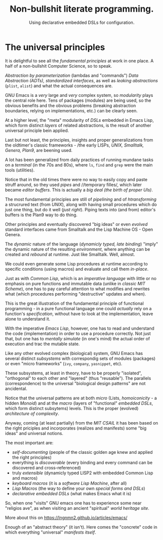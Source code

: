 # -*- mode: org; coding: utf-8; -*-
#+TITLE: Non-bullshit literate programming.
#+SUBTITLE: Using declarative embedded DSLs for configuration.

* The universal principles
It is delightful to see all the /fundamental principles/ at work in one place. A half of a non-bullshit Computer Science, so to speak.

/Abstraction by parameterization/ (lambdas and "commands") /Data Abstraction (ADTs), standardized interfaces/, as well as /leaking abstractions/ (~plist~, ~alist~) and what the actual consequences are.

GNU Emacs is a /very/ large and /very/ complex system, so /modularity/
plays the central role here. Tens of packages (modules) are being used, so the obvious benefits and the obvious problems (breaking abstraction boundaries, relying on implementations, etc.) can be clearly seen.

At a higher level, the "meta" modularity of /DSLs/ embedded in Emacs Lisp, which form distinct /layers/ of related abstractions, is the result of another universal principle bein applied.

Last but not least, the principles, insights and proper generalizations from the oldtimer's classic frameworks - /the early LISPs, /UNIX, Smalltalk, Genera, Plan9/, are beening used.

A lot has been generalized from daily practices of running mundane tasks on a /terminal/ (in the 70s and 80s), where ~ls~, ~find~ and ~grep~ were the main tools (utilities).

Notice that in the old times there were no way to easily copy and paste struff around, so they used /pipes/ and //temporary filles/, which later became /editor buffers/. This is actually a /big deal (the birth of proper UIs)/.

The most fundamental principles are still of /pipelining/ and of /htransforming/ a strucrured text (from /UNIX/), along with having small procedures which do just one thing, but do it well (/just right/). Piping texts into (and from) editor's buffers is the Plan9 way to do thing.

Other principles and eventually discovered "big ideas" or even /evolved/ standard interfaces came from Smalltalk and the Lisp Machine OS - Open Genera.

The /dynamic/ nature of the language (/dynamicly typed, late binding/) "imply" the dynamic nature of the resulting /environment/, where anything can be created and /rebound/ at runtime. Just like Smalltalk. Well, almost.

We could even generate some Lisp procedures at runtime according to specific conditions (using macros) and evaluate and call them /in-place/.

Just as with /Common Lisp/, which is an /imperative language/ with little or no emphasis on pure functions and immutable data (unlike in /classic MIT Scheme/), one has to pay careful attention to what modifies and rewrites what (which procedures performing "destructive" updates and when).

This is the great illustration of the fundamental principle of functional programming - in a pure functional language one could /actually/ rely on a function's /specification/, without have to look at the implementation, leave alone to understand it.

With the imperative /Emacs Lisp/, however, one has to read and understand the code (implementation) in order to use a procedure correctly. Not just that, but one has to /mentally simulate/ (in one's mind) the actual order of execution and trac the mutable state.

Like any other evolved complex (biological) system, GNU Emacs has several distinct /subsystems/ with correspondig sets of modules (packages) or even "micro frameworks" (~ivy~, ~company~, ~yasnippet~, etc).

These subsystems, at least in theory, have to be properly "isolated", "orthogonal" to each other and "layered" (thus "reusable"). The parallels (correspondence) to the universal "biological design patterns" are not ancidental.

Notice that the universal patterns are at both /micro/ (Lists, /homoiconicity/ - a hidden /Monoid/) and at the /macro/ (layers of "functional" /embedded DSLs/, which form distinct subsytems) levels. This is the proper (evolved) /architecture of complexity/.

Anyway, coming (at least partially) from the /MIT CSAIL/ it has been based on the right priciples and incorporates (realizes and manifests) some "big ideas" and universal notions.

The most important are:
- /self-documenting/ (people of the classic golden age knew and applied the right principles)
- everything is /discoverable/ (every binding and every command can be discovered and cross-referenced)
- truly /extensible/ (dynamicly typed LISP2 with embedded Common Lisp and macros)
- /keyboard macros/ (it is a /software Lisp Machine/, after all)
- /Lisp Macros/ (the way to define your own /special forms and DSLs/)
- /declarative embedded DSLs/ (what makes Emacs what it is)

So, when one "visits" GNU emacs one has to experience some near "religios ave", as when visiting an ancient "spiritual" /world heritage site/.

More about this on [[https://lngnmn2.github.io/articles/emacs/]]

Enough of an "abstract theory" (it isn't). Here comes the "concrete" code in which everything "universal" /manifests itself/.
